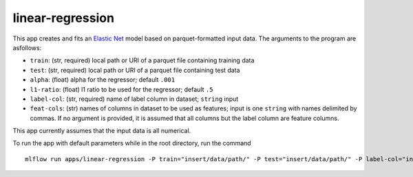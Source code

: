 linear-regression
=================

This app creates and fits an `Elastic Net`_ model based on parquet-formatted input data. The arguments to the program are asfollows: 

- ``train``: (str, required) local path or URI of a parquet file containing training data 
- ``test``: (str, required) local path or URI of a parquet file containing test data 
- ``alpha``: (float) alpha for the regressor; default ``.001`` 
- ``l1-ratio``: (float) l1 ratio to be used for the regressor; default ``.5`` 
- ``label-col``: (str, required) name of label column in dataset; ``string`` input 
- ``feat-cols``: (str) names of columns in dataset to be used as features; input is one ``string`` with names delimited by commas. If no argument is provided, it is assumed that all columns but the label column are feature columns.

This app currently assumes that the input data is all numerical.

To run the app with default parameters while in the root directory, run the command

::

   mlflow run apps/linear-regression -P train="insert/data/path/" -P test="insert/data/path/" -P label-col="insert.label.col"

.. _Elastic Net: http://scikit-learn.org/stable/modules/generated/sklearn.linear_model.ElasticNet.html

